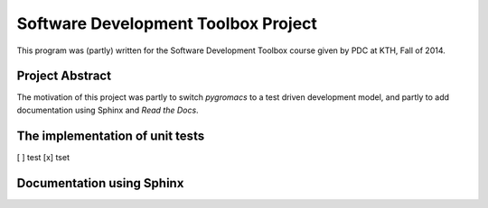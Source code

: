 Software Development Toolbox Project
====================================
This program was (partly) written for the Software Development Toolbox
course given by PDC at KTH, Fall of 2014.


Project Abstract
----------------
The motivation of this project was partly to switch `pygromacs` to a test
driven development model, and partly to add documentation using Sphinx
and `Read the Docs`.


The implementation of unit tests
--------------------------------
[ ] test
[x] tset


Documentation using Sphinx
--------------------------
